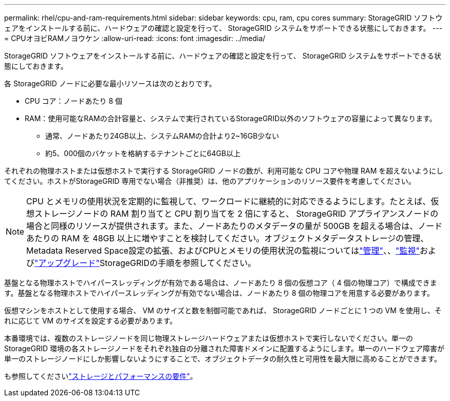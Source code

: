---
permalink: rhel/cpu-and-ram-requirements.html 
sidebar: sidebar 
keywords: cpu, ram, cpu cores 
summary: StorageGRID ソフトウェアをインストールする前に、ハードウェアの確認と設定を行って、 StorageGRID システムをサポートできる状態にしておきます。 
---
= CPUオヨビRAMノヨウケン
:allow-uri-read: 
:icons: font
:imagesdir: ../media/


[role="lead"]
StorageGRID ソフトウェアをインストールする前に、ハードウェアの確認と設定を行って、 StorageGRID システムをサポートできる状態にしておきます。

各 StorageGRID ノードに必要な最小リソースは次のとおりです。

* CPU コア：ノードあたり 8 個
* RAM：使用可能なRAMの合計容量と、システムで実行されているStorageGRID以外のソフトウェアの容量によって異なります。
+
** 通常、ノードあたり24GB以上、システムRAMの合計より2~16GB少ない
** 約5、000個のバケットを格納するテナントごとに64GB以上




それぞれの物理ホストまたは仮想ホストで実行する StorageGRID ノードの数が、利用可能な CPU コアや物理 RAM を超えないようにしてください。ホストがStorageGRID 専用でない場合（非推奨）は、他のアプリケーションのリソース要件を考慮してください。


NOTE: CPU とメモリの使用状況を定期的に監視して、ワークロードに継続的に対応できるようにします。たとえば、仮想ストレージノードの RAM 割り当てと CPU 割り当てを 2 倍にすると、 StorageGRID アプライアンスノードの場合と同様のリソースが提供されます。また、ノードあたりのメタデータの量が 500GB を超える場合は、ノードあたりの RAM を 48GB 以上に増やすことを検討してください。オブジェクトメタデータストレージの管理、Metadata Reserved Space設定の拡張、およびCPUとメモリの使用状況の監視についてはlink:../admin/index.html["管理"]、、link:../monitor/index.html["監視"]およびlink:../upgrade/index.html["アップグレード"]StorageGRIDの手順を参照してください。

基盤となる物理ホストでハイパースレッディングが有効である場合は、ノードあたり 8 個の仮想コア（ 4 個の物理コア）で構成できます。基盤となる物理ホストでハイパースレッディングが有効でない場合は、ノードあたり 8 個の物理コアを用意する必要があります。

仮想マシンをホストとして使用する場合、 VM のサイズと数を制御可能であれば、 StorageGRID ノードごとに 1 つの VM を使用し、それに応じて VM のサイズを設定する必要があります。

本番環境では、複数のストレージノードを同じ物理ストレージハードウェアまたは仮想ホストで実行しないでください。単一の StorageGRID 環境の各ストレージノードをそれぞれ独自の分離された障害ドメインに配置するようにします。単一のハードウェア障害が単一のストレージノードにしか影響しないようにすることで、オブジェクトデータの耐久性と可用性を最大限に高めることができます。

も参照してくださいlink:storage-and-performance-requirements.html["ストレージとパフォーマンスの要件"]。
